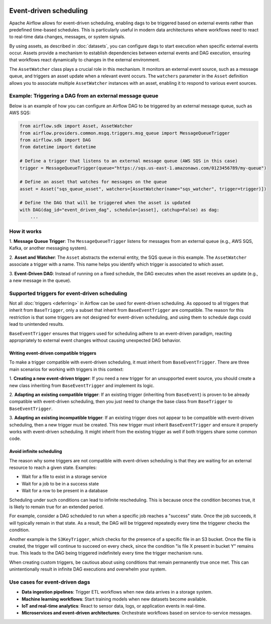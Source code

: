  .. Licensed to the Apache Software Foundation (ASF) under one
    or more contributor license agreements.  See the NOTICE file
    distributed with this work for additional information
    regarding copyright ownership.  The ASF licenses this file
    to you under the Apache License, Version 2.0 (the
    "License"); you may not use this file except in compliance
    with the License.  You may obtain a copy of the License at

 ..   http://www.apache.org/licenses/LICENSE-2.0

 .. Unless required by applicable law or agreed to in writing,
    software distributed under the License is distributed on an
    "AS IS" BASIS, WITHOUT WARRANTIES OR CONDITIONS OF ANY
    KIND, either express or implied.  See the License for the
    specific language governing permissions and limitations
    under the License.

Event-driven scheduling
=======================

.. versionadded:: 3.0

Apache Airflow allows for event-driven scheduling, enabling dags to be triggered based on external events rather than
predefined time-based schedules.
This is particularly useful in modern data architectures where workflows need to react to real-time data changes,
messages, or system signals.

By using assets, as described in :doc:`datasets`, you can configure dags to start execution when specific external events
occur. Assets provide a mechanism to establish dependencies between external events and DAG execution, ensuring that
workflows react dynamically to changes in the external environment.

The ``AssetWatcher`` class plays a crucial role in this mechanism. It monitors an external event source, such as a
message queue, and triggers an asset update when a relevant event occurs.
The ``watchers`` parameter in the ``Asset`` definition allows you to associate multiple ``AssetWatcher`` instances with an
asset, enabling it to respond to various event sources.

Example: Triggering a DAG from an external message queue
--------------------------------------------------------

Below is an example of how you can configure an Airflow DAG to be triggered by an external message queue, such as AWS
SQS:

.. code-block:: python

    from airflow.sdk import Asset, AssetWatcher
    from airflow.providers.common.msgq.triggers.msg_queue import MessageQueueTrigger
    from airflow.sdk import DAG
    from datetime import datetime

    # Define a trigger that listens to an external message queue (AWS SQS in this case)
    trigger = MessageQueueTrigger(queue="https://sqs.us-east-1.amazonaws.com/0123456789/my-queue")

    # Define an asset that watches for messages on the queue
    asset = Asset("sqs_queue_asset", watchers=[AssetWatcher(name="sqs_watcher", trigger=trigger)])

    # Define the DAG that will be triggered when the asset is updated
    with DAG(dag_id="event_driven_dag", schedule=[asset], catchup=False) as dag:
        ...

How it works
------------
1. **Message Queue Trigger**: The ``MessageQueueTrigger`` listens for messages from an external queue
(e.g., AWS SQS, Kafka, or another messaging system).

2. **Asset and Watcher**: The ``Asset`` abstracts the external entity, the SQS queue in this example.
The ``AssetWatcher`` associate a trigger with a name. This name helps you identify which trigger is associated to which
asset.

3. **Event-Driven DAG**: Instead of running on a fixed schedule, the DAG executes when the asset receives an update
(e.g., a new message in the queue).

Supported triggers for event-driven scheduling
----------------------------------------------
Not all :doc:`triggers <deferring>` in Airflow can be used for event-driven scheduling. As opposed to all triggers that
inherit from ``BaseTrigger``, only a subset that inherit from ``BaseEventTrigger`` are compatible.
The reason for this restriction is that some triggers are not designed for event-driven scheduling, and using them to
schedule dags could lead to unintended results.

``BaseEventTrigger`` ensures that triggers used for scheduling adhere to an event-driven paradigm, reacting appropriately
to external event changes without causing unexpected DAG behavior.

Writing event-driven compatible triggers
~~~~~~~~~~~~~~~~~~~~~~~~~~~~~~~~~~~~~~~~

To make a trigger compatible with event-driven scheduling, it must inherit from ``BaseEventTrigger``. There are three
main scenarios for working with triggers in this context:

1. **Creating a new event-driven trigger**: If you need a new trigger for an unsupported event source, you should create
a new class inheriting from ``BaseEventTrigger`` and implement its logic.

2. **Adapting an existing compatible trigger**: If an existing trigger (inheriting from ``BaseEvent``) is proven to be
already compatible with event-driven scheduling, then you just need to change the base class from ``BaseTrigger`` to
``BaseEventTrigger``.

3. **Adapting an existing incompatible trigger**: If an existing trigger does not appear to be compatible with
event-driven scheduling, then a new trigger must be created.
This new trigger must inherit ``BaseEventTrigger`` and ensure it properly works with event-driven scheduling.
It might inherit from the existing trigger as well if both triggers share some common code.

Avoid infinite scheduling
~~~~~~~~~~~~~~~~~~~~~~~~~

The reason why some triggers are not compatible with event-driven scheduling is that they are waiting
for an external resource to reach a given state. Examples:

* Wait for a file to exist in a storage service
* Wait for a job to be in a success state
* Wait for a row to be present in a database

Scheduling under such conditions can lead to infinite rescheduling. This is because once the condition becomes true,
it is likely to remain true for an extended period.

For example, consider a DAG scheduled to run when a specific job reaches a "success" state.
Once the job succeeds, it will typically remain in that state. As a result, the DAG will be triggered repeatedly every
time the triggerer checks the condition.

Another example is the ``S3KeyTrigger``, which checks for the presence of a specific file in an S3 bucket.
Once the file is created, the trigger will continue to succeed on every check, since the condition
"is file X present in bucket Y" remains true.
This leads to the DAG being triggered indefinitely every time the trigger mechanism runs.

When creating custom triggers, be cautious about using conditions that remain permanently true once met.
This can unintentionally result in infinite DAG executions and overwhelm your system.

Use cases for event-driven dags
-------------------------------

* **Data ingestion pipelines**: Trigger ETL workflows when new data arrives in a storage system.

* **Machine learning workflows**: Start training models when new datasets become available.

* **IoT and real-time analytics**: React to sensor data, logs, or application events in real-time.

* **Microservices and event-driven architectures**: Orchestrate workflows based on service-to-service messages.
